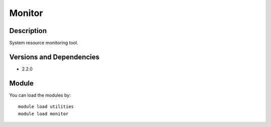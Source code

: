 .. _backbone-label:

Monitor
==============================

Description
~~~~~~~~
System resource monitoring tool.

Versions and Dependencies
~~~~~~~~
- 2.2.0

Module
~~~~~~~~
You can load the modules by::

    module load utilities
    module load monitor